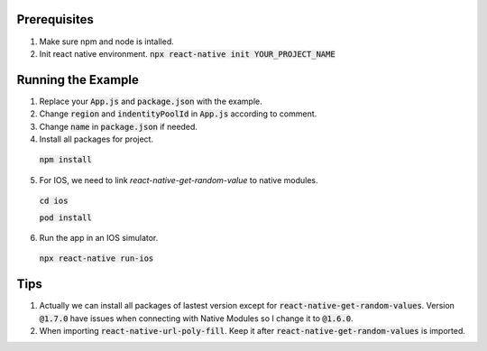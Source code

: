 
Prerequisites
===================
1. Make sure npm and node is intalled.
2. Init react native environment.  :code:`npx react-native init YOUR_PROJECT_NAME`


Running the Example
===================
1. Replace your :code:`App.js` and :code:`package.json` with the example.
2. Change :code:`region` and :code:`indentityPoolId` in :code:`App.js` according to comment.
3. Change :code:`name` in :code:`package.json` if needed.
4. Install all packages for project. 

  :code:`npm install`

5. For IOS, we need to link `react-native-get-random-value` to native modules.

  :code:`cd ios`

  :code:`pod install`

6. Run the app in an IOS simulator.

  :code:`npx react-native run-ios`


Tips
===================
1. Actually we can install all packages of lastest version except for :code:`react-native-get-random-values`. Version :code:`@1.7.0` have issues when connecting with Native Modules so I change it to :code:`@1.6.0`. 
2. When importing :code:`react-native-url-poly-fill`. Keep it after  :code:`react-native-get-random-values` is imported.
